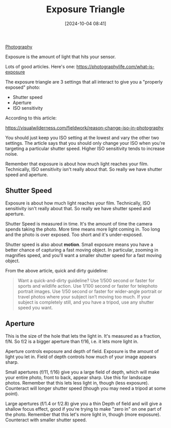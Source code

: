 :PROPERTIES:
:ID:       0533a79f-2eda-48d3-8842-0e943edcd64c
:END:
#+date: [2024-10-04 08:41]
#+hugo_lastmod: 2024-12-25 07:50:29 -0500
#+title: Exposure Triangle

[[id:9f1a8982-7a7e-4918-a48d-278907e7f217][Photography]]

Exposure is the amount of light that hits your sensor.

Lots of good articles.  Here's one:
https://photographylife.com/what-is-exposure

The exposure triangle are 3 settings that all interact to give you a
"properly exposed" photo:

 * Shutter speed
 * Aperture
 * ISO sensitivity

According to this article:

https://visualwilderness.com/fieldwork/reason-change-iso-in-photography

You should just keep you ISO setting at the lowest and vary the other two
settings.  The article says that you should only change your ISO when you're
targeting a particular shutter speed.  Higher ISO sensitivity tends to
increase noise.

Remember that exposure is about how much light reaches your film.
Technically, ISO sensitivity isn't really about that.  So really we have
shutter speed and aperture.

** Shutter Speed

Exposure is about how much light reaches your film.  Technically, ISO
sensitivity isn't really about that.  So really we have shutter speed and
aperture.

Shutter Speed is measured in time.  It's the amount of time the camera
spends taking the photo.  More time means more light coming in.  Too long
and the photo is over exposed.  Too short and it's under-exposed.

Shutter speed is also about *motion*.  Small exposure means you have a
better chance of capturing a fast moving object.  In particular, zooming in
magnifies speed, and you'll want a smaller shutter speed for a fast moving
object.

From the above article, quick and dirty guideline:

#+begin_quote
Want a quick-and-dirty guideline? Use 1/500 second or faster for sports and
wildlife action. Use 1/100 second or faster for telephoto portrait
images. Use 1/50 second or faster for wider-angle portrait or travel photos
where your subject isn’t moving too much. If your subject is completely
still, and you have a tripod, use any shutter speed you want.
#+end_quote

** Aperture

This is the size of the hole that lets the light in.  It's measured as a
fraction, f/N.  So f/2 is a bigger aperture than f/16, i.e. it lets more
light in.

Aperture controls exposure and depth of field.  Exposure is the amount of
light you let in.  Field of depth controls how much of your image appears
sharp.

Small apertures (f/11, f/16) give you a large field of depth, which will
make your entire photo, front to back, appear sharp.  Use this for landscape
photos.  Remember that this lets less light in, though (less exposure).
Counteract will longer shutter speed (though you may need a tripod at some
point).

Large apertures (f/1.4 or f/2.8) give you a thin Depth of field and will
give a shallow focus effect, good if you're trying to make "zero in" on one
part of the photo.  Remember that this let's more light in, though (more
exposure).  Counteract with smaller shutter speed.

